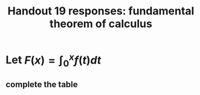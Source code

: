 #+TITLE: Handout 19 responses: fundamental theorem of calculus
* Let $F(x) = \int_{0}^{x} f(t) dt$
** complete the table
